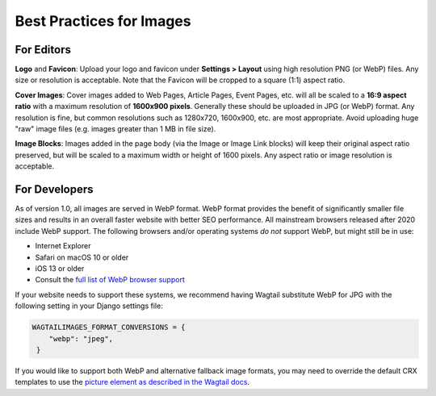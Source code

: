 Best Practices for Images
=========================


For Editors
-----------

**Logo** and **Favicon**: Upload your logo and favicon under **Settings >
Layout** using high resolution PNG (or WebP) files. Any size or resolution is
acceptable. Note that the Favicon will be cropped to a square (1:1) aspect
ratio.

**Cover Images**: Cover images added to Web Pages, Article Pages, Event Pages,
etc. will all be scaled to a **16:9 aspect ratio** with a maximum resolution of
**1600x900 pixels**. Generally these should be uploaded in JPG (or WebP) format.
Any resolution is fine, but common resolutions such as 1280x720, 1600x900, etc.
are most appropriate. Avoid uploading huge "raw" image files (e.g. images
greater than 1 MB in file size).

**Image Blocks**: Images added in the page body (via the Image or Image Link
blocks) will keep their original aspect ratio preserved, but will be scaled to a
maximum width or height of 1600 pixels. Any aspect ratio or image resolution is
acceptable.


For Developers
--------------

.. versionadded:: 1.0

   Images are served in WebP format.

As of version 1.0, all images are served in WebP format. WebP format provides
the benefit of significantly smaller file sizes and results in an overall faster
website with better SEO performance. All mainstream browsers released after 2020
include WebP support. The following browsers and/or operating systems *do not*
support WebP, but might still be in use:

* Internet Explorer
* Safari on macOS 10 or older
* iOS 13 or older
* Consult the `full list of WebP browser support <https://caniuse.com/webp>`_

If your website needs to support these systems, we recommend having Wagtail
substitute WebP for JPG with the following setting in your Django settings file:

.. code-block:: python

   WAGTAILIMAGES_FORMAT_CONVERSIONS = {
       "webp": "jpeg",
    }

If you would like to support both WebP and alternative fallback image formats,
you may need to override the default CRX templates to use the `picture element
as described in the Wagtail docs
<https://docs.wagtail.org/en/stable/advanced_topics/images/image_file_formats.html>`_.
